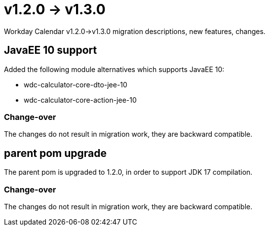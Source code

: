 = v1.2.0 → v1.3.0

Workday Calendar v1.2.0->v1.3.0 migration descriptions, new features, changes.

== JavaEE 10 support
Added the following module alternatives which supports JavaEE 10:

* wdc-calculator-core-dto-jee-10
* wdc-calculator-core-action-jee-10

=== Change-over
The changes do not result in migration work, they are backward compatible.

== parent pom upgrade
The parent pom is upgraded to 1.2.0, in order to support JDK 17 compilation.

=== Change-over
The changes do not result in migration work, they are backward compatible.
